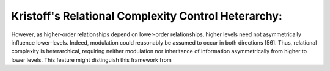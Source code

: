Kristoff's Relational Complexity Control Heterarchy:
=====================================================


However, as higher-order relationships depend
on lower-order relationships, higher levels need not asymmetrically
influence lower-levels. Indeed, modulation
could reasonably be assumed to occur in both directions
[56]. Thus, relational complexity is heterarchical, requiring
neither modulation nor inheritance of information
asymmetrically from higher to lower levels. This feature
might distinguish this framework from